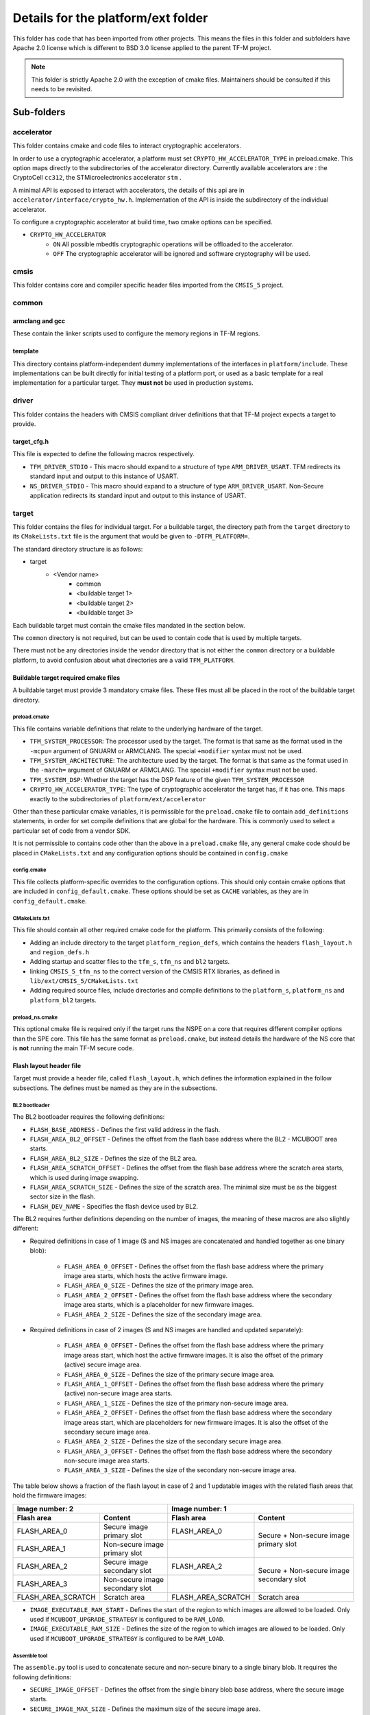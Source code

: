 ###################################
Details for the platform/ext folder
###################################
This folder has code that has been imported from other projects. This means the
files in this folder and subfolders have Apache 2.0 license which is different
to BSD 3.0 license applied to the parent TF-M project.

.. Note::
    This folder is strictly Apache 2.0 with the exception of cmake files.
    Maintainers should be consulted if this needs to be revisited.

***********
Sub-folders
***********

accelerator
===========
This folder contains cmake and code files to interact cryptographic
accelerators.

In order to use a cryptographic accelerator, a platform must set
``CRYPTO_HW_ACCELERATOR_TYPE`` in preload.cmake. This option maps directly to
the subdirectories of the accelerator directory. Currently available
accelerators are : the CryptoCell ``cc312``, the STMicroelectronics accelerator
``stm`` .

A minimal API is exposed to interact with accelerators, the details of this api
are in ``accelerator/interface/crypto_hw.h``. Implementation of the API is
inside the subdirectory of the individual accelerator.

To configure a cryptographic accelerator at build time, two cmake options can be
specified.

- ``CRYPTO_HW_ACCELERATOR``
   - ``ON`` All possible mbedtls cryptographic operations will be offloaded to
     the accelerator.
   - ``OFF`` The cryptographic accelerator will be ignored and software
     cryptography will be used.

cmsis
=====
This folder contains core and compiler specific header files imported from the
``CMSIS_5`` project.

common
======

armclang and gcc
----------------
These contain the linker scripts used to configure the memory regions in TF-M
regions.

template
--------
This directory contains platform-independent dummy implementations of the
interfaces in ``platform/include``. These implementations can be built directly
for initial testing of a platform port, or used as a basic template for a real
implementation for a particular target. They **must not** be used in production
systems.

driver
======
This folder contains the headers with CMSIS compliant driver definitions that
that TF-M project expects a target to provide.

target_cfg.h
------------
This file is expected to define the following macros respectively.

- ``TFM_DRIVER_STDIO`` - This macro should expand to a structure of type
  ``ARM_DRIVER_USART``. TFM redirects its standard input and output to this
  instance of USART.
- ``NS_DRIVER_STDIO`` - This macro should expand to a structure of type
  ``ARM_DRIVER_USART``. Non-Secure application redirects its standard input and
  output to this instance of USART.

target
======
This folder contains the files for individual target. For a buildable target,
the directory path from the ``target`` directory to its ``CMakeLists.txt`` file
is the argument that would be given to ``-DTFM_PLATFORM=``.

The standard directory structure is as follows:

- target
   - <Vendor name>
      - common
      - <buildable target 1>
      - <buildable target 2>
      - <buildable target 3>

Each buildable target must contain the cmake files mandated in the section
below.

The ``common`` directory is not required, but can be used to contain code that
is used by multiple targets.

There must not be any directories inside the vendor directory that is not either
the ``common`` directory or a buildable platform, to avoid confusion about what
directories are a valid ``TFM_PLATFORM``.

Buildable target required cmake files
-------------------------------------

A buildable target must provide 3 mandatory cmake files. These files must all be
placed in the root of the buildable target directory.

preload.cmake
^^^^^^^^^^^^^

This file contains variable definitions that relate to the underlying hardware
of the target.

- ``TFM_SYSTEM_PROCESSOR``: The processor used by the target. The format is that
  same as the format used in the ``-mcpu=`` argument of GNUARM or ARMCLANG. The
  special ``+modifier`` syntax must not be used.

- ``TFM_SYSTEM_ARCHITECTURE``: The architecture used by the target. The format is
  that same as the format used in the ``-march=`` argument of GNUARM or ARMCLANG.
  The special ``+modifier`` syntax must not be used.

- ``TFM_SYSTEM_DSP``: Whether the target has the DSP feature of the given
  ``TFM_SYSTEM_PROCESSOR``
- ``CRYPTO_HW_ACCELERATOR_TYPE``: The type of cryptographic accelerator the
  target has, if it has one. This maps exactly to the subdirectories of
  ``platform/ext/accelerator``

Other than these particular cmake variables, it is permissible for the
``preload.cmake`` file to contain ``add_definitions`` statements, in order for
set compile definitions that are global for the hardware. This is commonly used
to select a particular set of code from a vendor SDK.

It is not permissible to contains code other than the above in a
``preload.cmake`` file, any general cmake code should be placed in
``CMakeLists.txt`` and any configuration options should be contained in
``config.cmake``

config.cmake
^^^^^^^^^^^^

This file collects platform-specific overrides to the configuration options.
This should only contain cmake options that are included in
``config_default.cmake``. These options should be set as ``CACHE`` variables, as
they are in ``config_default.cmake``.

CMakeLists.txt
^^^^^^^^^^^^^^

This file should contain all other required cmake code for the platform. This
primarily consists of the following:

- Adding an include directory to the target ``platform_region_defs``, which
  contains the headers ``flash_layout.h`` and ``region_defs.h``

- Adding startup and scatter files to the ``tfm_s``, ``tfm_ns`` and ``bl2``
  targets.

- linking ``CMSIS_5_tfm_ns`` to the correct version of the CMSIS RTX libraries,
  as defined in ``lib/ext/CMSIS_5/CMakeLists.txt``

- Adding required source files, include directories and compile definitions to
  the ``platform_s``, ``platform_ns`` and ``platform_bl2`` targets.

preload_ns.cmake
^^^^^^^^^^^^^^^^

This optional cmake file is required only if the target runs the NSPE on a
core that requires different compiler options than the SPE core. This file has
the same format as ``preload.cmake``, but instead details the hardware of the
NS core that is **not** running the main TF-M secure code.

Flash layout header file
------------------------
Target must provide a header file, called ``flash_layout.h``, which defines the
information explained in the follow subsections. The defines must be named
as they are in the subsections.

BL2 bootloader
^^^^^^^^^^^^^^
The BL2 bootloader requires the following definitions:

- ``FLASH_BASE_ADDRESS`` - Defines the first valid address in the flash.
- ``FLASH_AREA_BL2_OFFSET`` - Defines the offset from the flash base address
  where the BL2 - MCUBOOT area starts.
- ``FLASH_AREA_BL2_SIZE`` - Defines the size of the BL2 area.
- ``FLASH_AREA_SCRATCH_OFFSET`` - Defines the offset from the flash base
  address where the scratch area starts, which is used during image swapping.
- ``FLASH_AREA_SCRATCH_SIZE`` - Defines the size of the scratch area. The
  minimal size must be as the biggest sector size in the flash.
- ``FLASH_DEV_NAME`` - Specifies the flash device used by BL2.

The BL2 requires further definitions depending on the number of images, the
meaning of these macros are also slightly different:

- Required definitions in case of 1 image (S and NS images are concatenated
  and handled together as one binary blob):

    - ``FLASH_AREA_0_OFFSET`` - Defines the offset from the flash base address
      where the primary image area starts, which hosts the active firmware
      image.
    - ``FLASH_AREA_0_SIZE`` - Defines the size of the primary image area.
    - ``FLASH_AREA_2_OFFSET`` - Defines the offset from the flash base address
      where the secondary image area starts, which is a placeholder for new
      firmware images.
    - ``FLASH_AREA_2_SIZE`` - Defines the size of the secondary image area.

- Required definitions in case of 2 images (S and NS images are handled and
  updated separately):

    - ``FLASH_AREA_0_OFFSET`` - Defines the offset from the flash base address
      where the primary image areas start, which host the active firmware
      images. It is also the offset of the primary (active) secure image area.
    - ``FLASH_AREA_0_SIZE`` - Defines the size of the primary secure image area.
    - ``FLASH_AREA_1_OFFSET`` - Defines the offset from the flash base address
      where the primary (active) non-secure image area starts.
    - ``FLASH_AREA_1_SIZE`` - Defines the size of the primary non-secure image
      area.
    - ``FLASH_AREA_2_OFFSET`` - Defines the offset from the flash base address
      where the secondary image areas start, which are placeholders for new
      firmware images. It is also the offset of the secondary secure image area.
    - ``FLASH_AREA_2_SIZE`` - Defines the size of the secondary secure image
      area.
    - ``FLASH_AREA_3_OFFSET`` - Defines the offset from the flash base address
      where the secondary non-secure image area starts.
    - ``FLASH_AREA_3_SIZE`` - Defines the size of the secondary non-secure image
      area.

The table below shows a fraction of the flash layout in case of 2 and 1
updatable images with the related flash areas that hold the firmware images:

+-----------------------+--------------------+-----------------------+-----------------------------+
| Image number: 2                            | Image number: 1                                     |
+=======================+====================+=======================+=============================+
| **Flash area**        | **Content**        | **Flash area**        | **Content**                 |
+-----------------------+--------------------+-----------------------+-----------------------------+
| FLASH_AREA_0          | | Secure image     | FLASH_AREA_0          | | Secure + Non-secure image |
|                       | | primary slot     |                       | | primary slot              |
+-----------------------+--------------------+-----------------------+                             +
| FLASH_AREA_1          | | Non-secure image |                       |                             |
|                       | | primary slot     |                       |                             |
+-----------------------+--------------------+-----------------------+-----------------------------+
| FLASH_AREA_2          | | Secure image     | FLASH_AREA_2          | | Secure + Non-secure image |
|                       | | secondary slot   |                       | | secondary slot            |
+-----------------------+--------------------+-----------------------+                             +
| FLASH_AREA_3          | | Non-secure image |                       |                             |
|                       | | secondary slot   |                       |                             |
+-----------------------+--------------------+-----------------------+-----------------------------+
| FLASH_AREA_SCRATCH    | Scratch area       | FLASH_AREA_SCRATCH    | Scratch area                |
+-----------------------+--------------------+-----------------------+-----------------------------+

- ``IMAGE_EXECUTABLE_RAM_START`` - Defines the start of the region to which
  images are allowed to be loaded. Only used if ``MCUBOOT_UPGRADE_STRATEGY`` is
  configured to be ``RAM_LOAD``.

- ``IMAGE_EXECUTABLE_RAM_SIZE`` - Defines the size of the region to which images
  are allowed to be loaded. Only used if ``MCUBOOT_UPGRADE_STRATEGY`` is
  configured to be ``RAM_LOAD``.

Assemble tool
^^^^^^^^^^^^^
The ``assemble.py`` tool is used to concatenate secure and non-secure binary
to a single binary blob. It requires the following definitions:

- ``SECURE_IMAGE_OFFSET`` - Defines the offset from the single binary blob base
  address, where the secure image starts.
- ``SECURE_IMAGE_MAX_SIZE`` - Defines the maximum size of the secure image area.
- ``NON_SECURE_IMAGE_OFFSET`` - Defines the offset from the single binary blob
  base address,   where the non-secure image starts.
- ``NON_SECURE_IMAGE_MAX_SIZE`` - Defines the maximum size of the non-secure
  image area.

Image tool
^^^^^^^^^^^^^
The ``imgtool.py`` tool is used to handle the tasks related to signing the
binary. It requires the following definition:

- ``IMAGE_LOAD_ADDRESS`` - Defines the address to where the image is loaded and
  is executed from. Only used if ``MCUBOOT_UPGRADE_STRATEGY`` is configured to
  be ``RAM_LOAD``.

***************************************
Expose target support for HW components
***************************************
Services may require HW components to be supported by the target to enable some
features (e.g. PS service with rollback protection, etc). The following
definitions need to be set in the .cmake file if the target has the following
HW components:

- ``TARGET_NV_COUNTERS_ENABLE`` - Specifies that the target has non-volatile
  (NV) counters.

--------------

*Copyright (c) 2017-2021, Arm Limited. All rights reserved.*
*Copyright (c) 2020-2022 Cypress Semiconductor Corporation (an Infineon company)
or an affiliate of Cypress Semiconductor Corporation. All rights reserved.*

